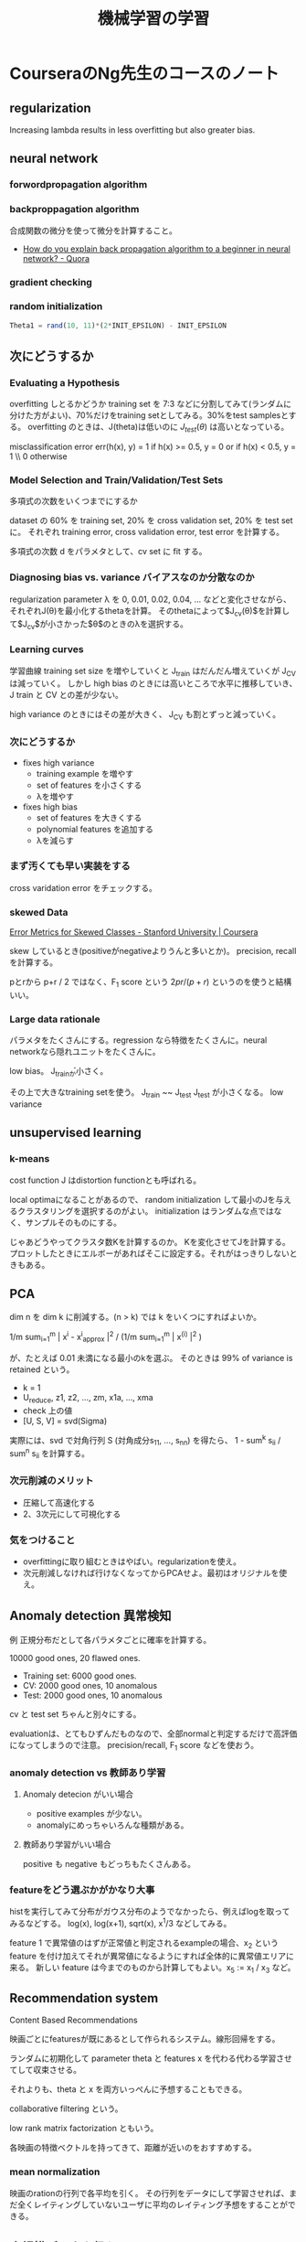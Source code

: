 #+TITLE: 機械学習の学習

* CourseraのNg先生のコースのノート

** regularization
Increasing lambda results in less overfitting but also greater bias. 

** neural network

*** forwordpropagation algorithm
*** backproppagation algorithm
合成関数の微分を使って微分を計算すること。

- [[https://www.quora.com/How-do-you-explain-back-propagation-algorithm-to-a-beginner-in-neural-network][How do you explain back propagation algorithm to a beginner in neural network? - Quora]]

*** gradient checking
*** random initialization
#+BEGIN_SRC octave
Theta1 = rand(10, 11)*(2*INIT_EPSILON) - INIT_EPSILON
#+END_SRC

** 次にどうするか
*** Evaluating a Hypothesis

overfitting しとるかどうか
training set を 7:3 などに分割してみて(ランダムに分けた方がよい)、70%だけをtraining setとしてみる。30%をtest samplesとする。
overfitting のときは、J(theta)は低いのに $J_{test}(\theta)$ は高いとなっている。

misclassification error
err(h(x), y) = 1 if h(x) >= 0.5, y = 0 or if h(x) < 0.5, y = 1 \\ 0 otherwise

*** Model Selection and Train/Validation/Test Sets
多項式の次数をいくつまでにするか

dataset の 60% を training set, 20% を cross validation set, 20% を test set に。
それぞれ training error, cross validation error, test error を計算する。

多項式の次数 d をパラメタとして、cv set に fit する。

*** Diagnosing bias vs. variance バイアスなのか分散なのか

regularization parameter λ を 0, 0.01, 0.02, 0.04, ... などと変化させながら、
それぞれJ(\theta)を最小化するthetaを計算。
そのthetaによって$J_{\mathrm{cv}}(\theta)$を計算して$J_cv$が小さかった$\theta$のときのλを選択する。

*** Learning curves
学習曲線
training set size を増やしていくと J_train はだんだん増えていくが J_CV は減っていく。
しかし high bias のときには高いところで水平に推移していき、J train と  CV との差が少ない。

high variance のときにはその差が大きく、 J_CV も割とずっと減っていく。

*** 次にどうするか
- fixes high variance
  - training example を増やす
  - set of features を小さくする
  - λを増やす
- fixes high bias
  - set of features を大きくする
  - polynomial features を追加する
  - λを減らす

*** まず汚くても早い実装をする
cross varidation error をチェックする。

*** skewed Data
[[https://www.coursera.org/learn/machine-learning/lecture/tKMWX/error-metrics-for-skewed-classes][Error Metrics for Skewed Classes - Stanford University | Coursera]]

skew しているとき(positiveがnegativeよりうんと多いとか)。
precision, recall を計算する。

pとrから p+r / 2 ではなく、F_1 score という \( 2 pr/(p+r) \) というのを使うと結構いい。

*** Large data rationale

パラメタをたくさんにする。regression なら特徴をたくさんに。neural networkなら隠れユニットをたくさんに。

low bias。
J_trainが小さく。

その上で大きなtraining setを使う。
J_train ~~ J_test
J_test が小さくなる。
low variance

** unsupervised learning
*** k-means
cost function J はdistortion functionとも呼ばれる。

local optimaになることがあるので、
random initialization して最小のJを与えるクラスタリングを選択するのがよい。
initialization はランダムな点ではなく、サンプルそのものにする。


じゃあどうやってクラスタ数Kを計算するのか。
Kを変化させてJを計算する。
プロットしたときにエルボーがあればそこに設定する。それがはっきりしないときもある。

** PCA
dim n を dim k に削減する。(n > k)
では k をいくつにすればよいか。

1/m sum_{i=1}^{m} | x^i - x^i_{approx} |^2 / (1/m sum_{i=1}^{m} | x^{(i)} |^2 )

が、たとえば 0.01 未満になる最小のkを選ぶ。
そのときは 99% of variance is retained という。

- k = 1
- U_reduce, z1, z2, ..., zm, x1a, ..., xma
- check 上の値
- [U, S, V] = svd(Sigma)

実際には、svd で対角行列 S (対角成分s_{11}, ..., s_{nn}) を得たら、
1 - sum^k s_ii / sum^n s_ii
を計算する。

*** 次元削減のメリット
- 圧縮して高速化する
- 2、3次元にして可視化する

*** 気をつけること
- overfittingに取り組むときはやばい。regularizationを使え。
- 次元削減しなければ行けなくなってからPCAせよ。最初はオリジナルを使え。

** Anomaly detection 異常検知

例 正規分布だとして各パラメタごとに確率を計算する。

10000 good ones, 20 flawed ones.

- Training set: 6000 good ones.
- CV: 2000 good ones, 10 anomalous
- Test: 2000 good ones, 10 anomalous

cv と test set ちゃんと別々にする。

evaluationは、とてもひずんだものなので、全部normalと判定するだけで高評価になってしまうので注意。
precision/recall, F_1 score などを使おう。

*** anomaly detection vs 教師あり学習
**** Anomaly detecion がいい場合
- positive examples が少ない。
- anomalyにめっちゃいろんな種類がある。

**** 教師あり学習がいい場合
positive も negative もどっちもたくさんある。

*** featureをどう選ぶかがかなり大事

histを実行してみて分布がガウス分布のようでなかったら、例えばlogを取ってみるなどする。
log(x), log(x+1), sqrt(x), x^1/3 などしてみる。

feature 1 で異常値のはずが正常値と判定されるexampleの場合、x_2 という feature を付け加えてそれが異常値になるようにすれば全体的に異常値エリアに来る。 
新しい feature は今までのものから計算してもよい。x_5 := x_1 / x_3 など。

** Recommendation system

Content Based Recommendations

映画ごとにfeaturesが既にあるとして作られるシステム。線形回帰をする。

ランダムに初期化して parameter theta と features x を代わる代わる学習させてして収束させる。

それよりも、theta と x を両方いっぺんに予想することもできる。

collaborative filtering という。

low rank matrix factorization ともいう。

各映画の特徴ベクトルを持ってきて、距離が近いのをおすすめする。

*** mean normalization
映画のrationの行列で各平均を引く。
その行列をデータにして学習させれば、まだ全くレイティングしていないユーザに平均のレイティング予想をすることができる。

** 大規模データを扱う
learning curve をプロットしてみて J_train(theta), J_CV(theta) が m = 1000 ぐらいでもう接近していたら、もうそれ以上増やしてもよくならないことがわかる。
そうだったら、次にfeatureを増やしたり隠れユニットを増やしたりして、曲線が接近しないものになることもある。そうすると初めて1億examplesをやってみる。

*** 確率的最急降下法
今までの最急降下法をバッチ最急降下法 (batch gradient descentと呼ぶ。
Stochastic gradient descent はまずデータをシャッフルしておいて、
theta_j を update するときに、なんと全方向の偏微分の和を取らない。1つの偏微分だけ引く。

Mini-batch gradient descent: Use b examples in each iteration
b=2 to 100 (10ぐらい)

Stochastic gradient descent の収束判定。
iterations 1000回ごとに cost(theta, (xs,yx)) の1000個の平均をプロットする。

(それに対して、batch のときは J_train(θ) をプロットする。(全データの和))

- ぎざぎざだが全体としてだんだん下がっている
- 学習率を下げる。
- 5000ごとにしたらなめらかに下がることもある。
- 対して下がってないこともある。
- 学習率を変えたりする。
- 上がっていたら発散しているかも。学習率を下げてみよう。
- 学習率アルファをだんだん下げるのもいいことがある。例えば、アルファ = const1 / (iteration回数 + const2) とする。でも const1,2 の調整に時間がかかる。

*** online learning
ユーザデータ(x,y)が来るたんびに学習する。今までのデータを全部使って学習するわけではない。(x,y)だけでθをアップデートする。

CTR = Click Through Rate

*** map reduce

** Photo Optical Character Recognition (OCR)
組み合わせ方
パイプライン
- text detection
  - どこに文字が書いてあるか検知する
- character segmentation
  - 文字ごとに分割
- characer classification
  - 文字ごとに何の文字か判定する
- さらにエラー訂正する
  - 例 c1eaning -> cleaning


- sliding windows
  - スキャンしていく
  - 文字がありそうなところを検出
  - その文字がありそうな矩形に対してさらに 1D sliding window をして、文字の区切りになりそうなところを検出する。


人工データ合成
- 大量のlow biasなデータを得る方法
- 無から作る方法と、少ないデータを増やす方法がある
- 文字であれば、
  - いろんなフォントから画像を作る方法
  - 既にある文字画像からゆがみなどを加えて別の画像を作り出す方法
- 音なら
  - ノイズを加えるとか、人混みの中の背景を加えるとか、電話っぽく品質を落とすとか

人工的にデータを作る前に今持っているデータが低バイアスかどうかを確認するべきだ。学習曲線を描く。高バリアンスではないことを確認する。低バイアスでなければ、特徴を増やしてみたり隠れユニットを増やしたりする。それをやってなければ、結局1週間を無駄にすることがある。
「データを10倍にするのにどれだけの労力が必要か」をNg先生はよく聞く。

Ceiling Analysis (天井分析)
- 各パイプライン項目を手動で完璧にしたら、全体としてどのぐらいの正確さになるかを逐一計算する。
- するとその項目を完璧にするのに手間をかける意味があるかがわかる。

Ng先生は直感を信じてはいけないことを学んだ。


* fast.ai
** Lesson 1
GPU借りるところ
- crestle.com
- paperspace.com

** Swiftの
[[https://www.fast.ai/2019/03/06/fastai-swift/][fast.ai Embracing Swift for Deep Learning · fast.ai]]

Requirement: completion of [[https://course.fast.ai/][Practical Deep Learning for Coders, v3 | fast.ai course v3]]

* Random forest
 
* XGBoost

* MCMC
粒子をばらまき確率分布も同時に求める。
Gibbs sampling
update
ちょっとずつ動かすと収束する(?)

* Deep learning
** activation functions
- sigmoid
- ReLU
- Swish
- Gelu
- Mish [[https://github.com/digantamisra98/Mish][digantamisra98/Mish]]

* NLP
** fastText
- [[https://github.com/facebookresearch/fastText][fastText]]
- [[https://qiita.com/icoxfog417/items/42a95b279c0b7ad26589][FacebookのfastTextでFastに単語の分散表現を獲得する - Qiita]]

** Wizard-of-Oz法
トピック洗練に必要な操作

HITL Tipic Modeling (2018)
(human in the loop)

** Transformers
- [[http://jalammar.github.io/illustrated-gpt2/][The Illustrated GPT-2 (Visualizing Transformer Language Models) – Jay Alammar – Visualizing machine learning one concept at a time]]
- [[http://www.peterbloem.nl/blog/transformers][Transformers from scratch | Peter Bloem]] tutorial, PyTorch 実装
- [[https://arxiv.org/abs/2012.09164][[2012.09164] Point Transformer]] ([[https://github.com/lucidrains/point-transformer-pytorch][Implementation]])
- [[https://arxiv.org/abs/2012.09688][[2012.09688] PCT: Point Cloud Transformer]] ([[https://github.com/MenghaoGuo/PCT][implementation]])
- [[https://elyza-inc.hatenablog.com/entry/2021/03/25/160727][BERT以降の事前学習済みモデルのトレンドと主要モデルを紹介！ Part 1 学習方法編 - ELYZA Tech Blog]]
- [[https://www.slideshare.net/cvpaperchallenge/transformer-247407256][Transformer メタサーベイ]]
- [[https://arxiv.org/abs/2105.03824][[2105.03824] FNet: Mixing Tokens with Fourier Transforms]]
- [[https://arxiv.org/abs/2105.08050][[2105.08050] Pay Attention to MLPs]] MLPを使ったらTransformerなくてもいいという論文 [[https://github.com/lucidrains/g-mlp-pytorch][implementation in Pytorch]]
- [[https://arxiv.org/abs/2104.07652][[2104.07652] Geometry-Free View Synthesis: Transformers and no 3D Priors]]
  
** Flair
[[https://github.com/flairNLP/flair][flair]] は PyTorch製のNLPフレームワーク。

- [[https://yag-ays.github.io/project/swem_flair/][Flairを使ってSWEMによる文章埋め込みを計算する - Out-of-the-box]]

** GPT*

- [[https://jalammar.github.io/illustrated-gpt2/][The Illustrated GPT-2 (Visualizing Transformer Language Models) – Jay Alammar – Visualizing machine learning one concept at a time.]]
- [[https://huggingface.co/EleutherAI/gpt-neo-2.7B][EleutherAI/gpt-neo-2.7B · Hugging Face]] Hugging FaceによるGPT-Neo

* Generative Adversarial Networks (GAN)
- [[https://elix-tech.github.io/ja/2017/02/06/gan.html][はじめてのGAN]]

- [[http://dena.com/intl/anime-generation/][Full-body high-resolution Anime Generation with Progressive Structure-conditional Generative Adversarial Networks | DeNA Co., Ltd.]] かわいい。

- アニメキャラのモーフィング https://twitter.com/lark1115caster/status/1002542499087302658

- [[https://github.com/shayneobrien/generative-models][shayneobrien/generative-models: Annotated, understandable, and visually interpretable PyTorch implementations of: VAE, BIRVAE, NSGAN, MMGAN, WGAN, WGANGP, LSGAN, DRAGAN, BEGAN, RaGAN, InfoGAN, fGAN, FisherGAN]]

PGGAN
- [[https://tsunotsuno.hatenablog.com/entry/2018/06/03/223849][【論文メモ:PGGAN】Progressive Growing of GANs for Improved Quality, Stability, and Variation - Re:ゼロから始めるML生活]]

CycleGAN
- [[https://junyanz.github.io/CycleGAN/][CycleGAN Project Page]]
  - [[https://arxiv.org/abs/1703.10593][{1703.10593} Unpaired Image-to-Image Translation using Cycle-Consistent Adversarial Networks]] 論文
  - [[https://github.com/junyanz/pytorch-CycleGAN-and-pix2pix][junyanz/pytorch-CycleGAN-and-pix2pix: Image-to-image translation in PyTorch]] 著者による実装
- [[https://github.com/ShangxuanWu/CycleGAN-Face-off][ShangxuanWu/CycleGAN-Face-off: Code for "CycleGAN Face-off" by Shangxuan Wu, Xiaohan Jin and Ye Qi.]]

StyleGAN
- [[https://arxiv.org/abs/1812.04948][{1812.04948} A Style-Based Generator Architecture for Generative Adversarial Networks]]
- [[https://qiita.com/d-ogawa/items/d645509e3ccedc989680][A Style-Based Generator Architecture for Generative Adversarial Networks を読んだ - Qiita]]
- [[https://github.com/lernapparat/lernapparat/blob/master/style_gan/pytorch_style_gan.ipynb][lernapparat/pytorch_style_gan]] PyTorch実装
  
** 関連
- [[https://arxiv.org/abs/2105.05233][[2105.05233] Diffusion Models Beat GANs on Image Synthesis]]

** for NLP
- [[https://arxiv.org/abs/1705.10929][{1705.10929} Adversarial Generation of Natural Language]]
- [[https://www.quora.com/Can-one-use-generative-adversarial-networks-in-NLP-related-problems][Can one use generative adversarial networks in NLP related problems? - Quora]]
- [[https://www.quora.com/Can-Generative-Adversarial-Networks-GANs-be-applied-to-text][Can Generative Adversarial Networks (GANs) be applied to text? - Quora]]

** 音声
- [[http://r9y9.github.io/blog/2017/10/05/ganvc/][【声質変換編】Statistical Parametric Speech Synthesis Incorporating Generative Adversarial Networks {arXiv:1709.08041} - LESS IS MORE]]
- [[http://r9y9.github.io/blog/2017/10/09/gantts/][【音声合成編】Statistical Parametric Speech Synthesis Incorporating Generative Adversarial Networks {arXiv:1709.08041} - LESS IS MORE]]
- [[https://r9y9.github.io/nnmnkwii/latest/][nnmnkwii (nanami) documentation — nnmnkwii 0.0.15+e9f07a3 documentation]]
- [[https://nico-opendata.jp/ja/casestudy/2stack_voice_conversion/report.html][統計的声質変換を行うための知識と手法]]
- [[https://qiita.com/KSRG_Miyabi/items/2a3b5bdca464ec1154d7][キズナアイとねこますの声を入れ替える機械学習をした - Qiita]]

* 顔・頭・ポーズ
** Human Pose Estimation
- [[http://stmind.hatenablog.com/entry/2018/05/23/234720][Deep Learning時代のPose Estimation研究 - stMind]]
- [[https://github.com/anewell/pose-hg-train][anewell/pose-hg-train: Training and experimentation code used for "Stacked Hourglass Networks for Human Pose Estimation"]]
- [[https://github.com/anewell/pose-hg-demo][anewell/pose-hg-demo: Code to test and use the model from "Stacked Hourglass Networks for Human Pose Estimation"]]
- [[http://www.slideshare.net/plutoyang/mmlab-seminar-2016-deep-learning-for-human-pose-estimation][{Mmlab seminar 2016} deep learning for human pose estimation]]
- [[https://medium.com/tensorflow/real-time-human-pose-estimation-in-the-browser-with-tensorflow-js-7dd0bc881cd5][Real-time Human Pose Estimation in the Browser with TensorFlow.js]] ([[https://github.com/tensorflow/tfjs-models/tree/master/posenet/demos][demo code]])
- [[https://github.com/facebookresearch/DensePose][facebookresearch/DensePose: A real-time approach for mapping all human pixels of 2D RGB images to a 3D surface-based model of the body]]
- [[https://github.com/t-takasaka/PoseNet-Unity][t-takasaka/PoseNet-Unity: PoseNet in Unity]]

** Deep Video
- https://twitter.com/memotv/status/997758273314086918
- https://www.youtube.com/watch?v=qc5P2bvfl44

** Head Pose
- [[https://github.com/Ascend-Research/HeadPoseEstimation-WHENet][Ascend-Research/HeadPoseEstimation-WHENet]]

* Databases
** The Ryerson Audio-Visual Database of Emotional Speech and Song
- https://twitter.com/RyersonSMARTLab/status/997267162153869312
- [[http://journals.plos.org/plosone/article?id=10.1371/journal.pone.0196391][The Ryerson Audio-Visual Database of Emotional Speech and Song (RAVDESS): A dynamic, multimodal set of facial and vocal expressions in North American English]]
- [[https://zenodo.org/record/1188976#.WwNgWy_ANkY][The Ryerson Audio-Visual Database of Emotional Speech and Song (RAVDESS) | Zenodo]]

* DNN
一般
** RNN
- [[https://mosko.tokyo/post/pytorch-rnn/][PyTorchでRNN入門 | moskomule log]]

** Graph
- [[https://qiita.com/shionhonda/items/d27b8f13f7e9232a4ae5][GNNまとめ(1): GCNの導入 - Qiita]]

** Attention
- [[https://www.slideshare.net/yutakikuchi927/deep-learning-nlp-attention][最近のDeep Learning (NLP) 界隈におけるAttention事情]]
- [[https://arxiv.org/abs/2103.03206v1][[2103.03206v1] Perceiver: General Perception with Iterative Attention]] 動画や音声にも使われる。

* 物体認識・物体検出
- [[https://github.com/tensorflow/models/blob/2986bcafb9eaa8fed4d78f17a04c4c5afc8f6691/research/object_detection/g3doc/tf2_detection_zoo.md][tensorflow/models リポジトリに置いてある物体認識動物園]]
- SSD
  - [[https://github.com/qfgaohao/pytorch-ssd][qfgaohao/pytorch-ssd: MobileNetV1, MobileNetV2, VGG based SSD/SSD-lite implementation in Pytorch 1.0 / Pytorch 0.4. Out-of-box support for retraining on Open Images dataset. ONNX and Caffe2 support. Experiment Ideas like CoordConv.]]
- SSD MobileNet
  - [[https://github.com/PINTO0309/MobileNet-SSD][PINTO0309/MobileNet-SSD]]
- [[https://pjreddie.com/darknet/yolo/][YOLO: Real-Time Object Detection]]
  - [[https://github.com/DeNA/PyTorch_YOLOv3/][YOLOv3のPyTorch実装]]
  - [[https://github.com/dog-qiuqiu/Yolo-Fastest][dog-qiuqiu/Yolo-Fastest]]
- [[https://github.com/hoya012/deep_learning_object_detection][hoya012/deep_learning_object_detection: A paper list of object detection using deep learning.]] 論文リスト
- PeLee (@NeurIPS 2018)
  - [[https://arxiv.org/abs/1804.06882][{1804.06882} Pelee: A Real-Time Object Detection System on Mobile Devices]]
  - [[https://github.com/Robert-JunWang/Pelee][Robert-JunWang/Pelee: Pelee: A Real-Time Object Detection System on Mobile Devices]]
  - [[https://qiita.com/saneatsu/items/b372a2d71a33616f7355][【論文読み】 Pelee: A Real-Time Object Detection System on Mobile Devices - Qiita]]
- [[https://arxiv.org/abs/1904.08189v2][{1904.08189v2} CenterNet: Keypoint Triplets for Object Detection]]
- [[https://medium.com/nanonets/how-to-automate-surveillance-easily-with-deep-learning-4eb4fa0cd68d][How to Automate Surveillance Easily with Deep Learning]]
- MobileNet V1
  - paper [[https://arxiv.org/abs/1704.04861][MobileNets: Efficient Convolutional Neural Networks for Mobile Vision Applications]]
  - [[https://github.com/marvis/pytorch-mobilenet][marvis/pytorch-mobilenet]]
- MobileNet V2
  - paper [[https://arxiv.org/abs/1801.04381][MobileNetV2: Inverted Residuals and Linear Bottlenecks]]
  - [[https://github.com/tonylins/pytorch-mobilenet-v2][tonylins/pytorch-mobilenet-v2]]
  - [[https://github.com/d-li14/mobilenetv2.pytorch][d-li14/mobilenetv2.pytorch]]
- MobileNet V3
  - [[https://arxiv.org/abs/1905.02244][[1905.02244] Searching for MobileNetV3]]
  - [[https://github.com/d-li14/mobilenetv3.pytorch][d-li14/mobilenetv3.pytorch]]
  - [[https://github.com/xiaochus/MobileNetV3][xiaochus/MobileNetV3: A Keras implementation of MobileNetV3.]]
  - [[https://qiita.com/shinmura0/items/402619822e026fa73e58][【精度対決】MobileNet V3 vs V2 - Qiita]]
- CenterNet
  - [[https://github.com/xingyizhou/CenterNet][xingyizhou/CenterNet: Object detection, 3D detection, and pose estimation using center point detection:]]
- CornetNet
  - [[https://opencv.org/latest-trends-in-object-detection-from-cornernet-to-centernet-explained-part-ii-cornernet-lite/][Latest Trends in Object Detection: From CornerNet to CenterNet Explained. Part II: CornerNet-Lite]]
- SAN
  - NLP の self-attention を画像認識に応用
  - [[https://qiita.com/omiita/items/f4fad6371747e718310e][Self-Attentionを全面的に使った新時代の画像認識モデルを解説！ - Qiita]]

Servey系
- [[https://www.slideshare.net/takanoriogata1121/ssd-single-shot-multibox-detector-eccv2016][SSD: Single Shot MultiBox Detector (ECCV2016)]]
- [[https://www.slideshare.net/cvpaperchallenge/meta-study-group][物体検知（Meta Study Group 発表資料）]]
- [[https://www.slideshare.net/ren4yu/single-shot][最近のSingle Shot系の物体検出のアーキテクチャまとめ]]
- [[https://qiita.com/mshinoda88/items/9770ee671ea27f2c81a9][物体検出についての歴史まとめ - Qiita]]
- [[https://www.slideshare.net/xyzw3/object-detection-190530][最近の物体検出 2019/05/30]]
- [[https://arxiv.org/abs/2003.10152][SOLOv2]]
- [[https://qiita.com/kazukiii/items/f5a35450a8dd02d3a266][物体検出のDeepLearning読むべき論文7選とポイントまとめ【EfficientDetまでの道筋】 - Qiita]]


* 音声
- [[https://github.com/pytorch/fairseq/tree/master/examples/wav2vec][wav2vec の事前学習済みモデル in fairseq]]

* Video
- [[http://chengao.vision/FGVC/][Flow-edge Guided Video Completion]]
  
* 講義リスト
- [[http://www.fast.ai/][fast.ai · Making neural nets uncool again]]
- Stanford University
  - [[http://cs231n.stanford.edu/][CS231n: Convolutional Neural Networks for Visual Recognition]]
  - [[http://cs224d.stanford.edu/][CS224d: Deep Learning for Natural Language Processing]]
  - [[http://web.stanford.edu/class/cs224n/][CS224n: Natural Language Processing with Deep Learning]]
    - [[https://www.youtube.com/playlist?list=PLoROMvodv4rOhcuXMZkNm7j3fVwBBY42z][その YouTube]]
    - [[https://web.stanford.edu/class/cs224n/slides/Jacob_Devlin_BERT.pdf][Contextual Word Representations with BERT and Other Pre-trained Language Models (PDF)]]
  - [[https://www.youtube.com/playlist?list=PL3FW7Lu3i5Jsnh1rnUwq_TcylNr7EkRe6&app=desktop][Lecture Collection | Natural Language Processing with Deep Learning (Winter 2017) - YouTube]]
  - [[http://cs230.stanford.edu/][CS230 Deep Learning]]
- [[https://www.dataschool.io/15-hours-of-expert-machine-learning-videos/][In-depth introduction to machine learning in 15 hours of expert videos]] An Introduction to Statistical Learning with Applications in R のオンライン講義
- [[http://www.cs.ucl.ac.uk/degrees/msc_ml/][MSc Machine Learning]]
- [[https://www.ucl.ac.uk/prospective-students/graduate/taught/degrees/machine-learning-msc][Machine Learning MSc | UCL London's Global University]]
- [[http://www0.cs.ucl.ac.uk/staff/d.silver/web/Teaching.html][UCL Course on RL (Reinforcement Learning; 強化学習)]]
- [[http://www.dataschool.io/15-hours-of-expert-machine-learning-videos/][In-depth introduction to machine learning in 15 hours of expert videos]]
- [[https://chokkan.github.io/deeplearning/][Introduction to Deep Learning]] NLP, 東京工業大学
- http://phontron.com/class/nn4nlp2019/
  - https://www.youtube.com/playlist?list=PL8PYTP1V4I8Ajj7sY6sdtmjgkt7eo2VMs
  - https://github.com/neubig/nn4nlp-code
- [[http://introtodeeplearning.com/][MIT 6.S191: Introduction to Deep Learning]] MIT
- [[https://atcold.github.io/pytorch-Deep-Learning/][Deep Learning]] Yann LeCun ニューヨーク大学, PyTorch
- [[https://www.kaggle.com/learn/intro-to-deep-learning][Learn Intro to Deep Learning Tutorials]] (Kaggle)

* ビデオ
- [[https://www.youtube.com/user/keeroyz/videos][Two Minute Papers - YouTube]]

* Confidence Graph
- https://twitter.com/MLWave/status/997686170346811393
- [[http://mlwave.github.io/tda/confidence-graphs.html][Confidence Graph for a MLP trained on MNIST | KeplerMapper]]

* Docker
nvidia-docker

* Datasets
- NICAM 気象モデル
- アプレイザル評価表現辞書
  - 自動車の評価の感情など
  - [[https://www.gsk.or.jp/catalog/gsk2011-c/][GSK2011-C 日本語アプレイザル評価表現辞書 （JAppraisal 辞書）～態度評価編～ | GSK]]
- [[https://www.cs.uic.edu/~liub/publications/kdd04-revSummary.pdf][Minqing Hu and Bing Liu, Mining and Summarizing Customer Reviews (PDF)]]
- [[https://skymind.ai/wiki/open-datasets][Open Datasets | Skymind]] いろんなデータセットのリンク
- [[http://codh.rois.ac.jp/char-shape/][日本古典籍くずし字データセット | ROIS-DS人文学オープンデータ共同利用センター]]
- [[http://codh.rois.ac.jp/kmnist/][KMNISTデータセット（機械学習用くずし字データセット） | ROIS-DS人文学オープンデータ共同利用センター]]
- [[https://nihcc.app.box.com/v/ChestXray-NIHCC][CXR8 | Powered by Box]]
- [[https://magenta.tensorflow.org/datasets/groove][Groove MIDI Dataset]]
- [[https://ai.facebook.com/blog/ccmatrix-a-billion-scale-bitext-data-set-for-training-translation-models/][CCMatrix: A billion-scale bitext data set for training translation models]]
- Sales
  - [[https://www.kaggle.com/c/competitive-data-science-predict-future-sales][Predict Future Sales | Kaggle]]
  - [[https://www.kaggle.com/c/walmart-recruiting-sales-in-stormy-weather/data][Walmart Recruiting II: Sales in Stormy Weather | Kaggle]]

* Competitions, Conferences
- ILSVRC (ImageNet Large Scale Visual Recognition Challenge)

* News
- [[https://us13.campaign-archive.com/home/?u=67bd06787e84d73db24fb0aa5&id=6c9d98ff2c][Import AI Newsletter]]
- [[http://newsletter.ruder.io/][NLP News | Revue]]
- [[https://www.deeplearning.ai/thebatch/][The Batch - deeplearning.ai]]
* webservices
- [[https://www.comet.ml/site/][Comet]]

* モデル変換
- [[https://qiita.com/lain21/items/9f9f9707ebad4bbc627d][PyTorchで学習したモデルをTFLiteモデルに変換して使う - Qiita]]

* support vector machine (SVM)
- [[https://satopirka.com/2018/12/theory-and-implementation-of-linear-support-vector-machine/][線形SVMの理論と実装]]
- [[https://ja.wikipedia.org/wiki/%E4%BA%8C%E6%AC%A1%E8%A8%88%E7%94%BB%E6%B3%95][二次計画法 - Wikipedia]]
- [[http://www.dais.is.tohoku.ac.jp/~shioura/teaching/mp12/][2012年度 数理計画法 ‎www.dais.is.tohoku.ac.jp/~shioura/teaching/mp12/]] 講義資料に「非線形計画」など
- [[https://www.ism.ac.jp/~fukumizu/ISM_lecture_2010/Kernel_4_SVM.pdf][(PDF) サポートベクターマシン 正定値カーネルによるデータ解析 - カーネル法の基礎と展開 -福水健次 統計数理研究所/総合研究大学院大学]]
- [[https://www.slideshare.net/sleepy_yoshi/smo-svm][SMO徹底入門 - SVMをちゃんと実装する]]

* 記事
- [[https://dennybritz.com/blog/deep-learning-most-important-ideas/][Deep Learning's Most Important Ideas - A Brief Historical Review]]

* ノート
- [[https://github.com/machine-perception-robotics-group/MPRGDeepLearningLectureNotebook?fbclid=IwAR34mgSoTvckLDrwabGSJlS5nQcpECAmHb-kH8Jlx4dWGGNgGVQAwHF1sWk][machine-perception-robotics-group/MPRGDeepLearningLectureNotebook]] GAN, GCNも。PyTorch。
  
* 本
- [[https://arxiv.org/abs/2105.04026][[2105.04026] The Modern Mathematics of Deep Learning]]
- [[https://github.com/Runnrairu/Machine-Learning-text][Runnrairu/Machine-Learning-text: 一般的な機械学習入門]]
  
* 未分類ンフォ
- AlexNet
  - [[http://revast-blog.com/top/?p=57][リバストのブログ Deep Learningの概要]]
- [[https://products.sint.co.jp/aisia/blog/tag/ai_blog_basics][ブログ | AI技術をぱっと理解する（基礎編） | AI（人工知能）サービス AISIA]]
- [[https://machinelearningmastery.com/deep-learning-models-for-human-activity-recognition/][Deep Learning Models for Human Activity Recognition]]
- [[http://www.codingwoman.com/youtube-channels-for-deep-learning-and-computer-vision/][Ultimate List of Youtube Channels for Deep Learning and Computer Vision — Coding Woman]] 深層学習とコンピュータビジョンのYouTubeチャンネルのリスト
- [[https://github.com/yoyoyo-yo/DeepLearningMugenKnock][ディープラーニング∞本ノック!! - yoyoyo-yo/DeepLearningMugenKnock]]
- [[https://www.youtube.com/watch?v=0VH1Lim8gL8][Deep Learning State of the Art (2020) | MIT Deep Learning Series - YouTube]]
